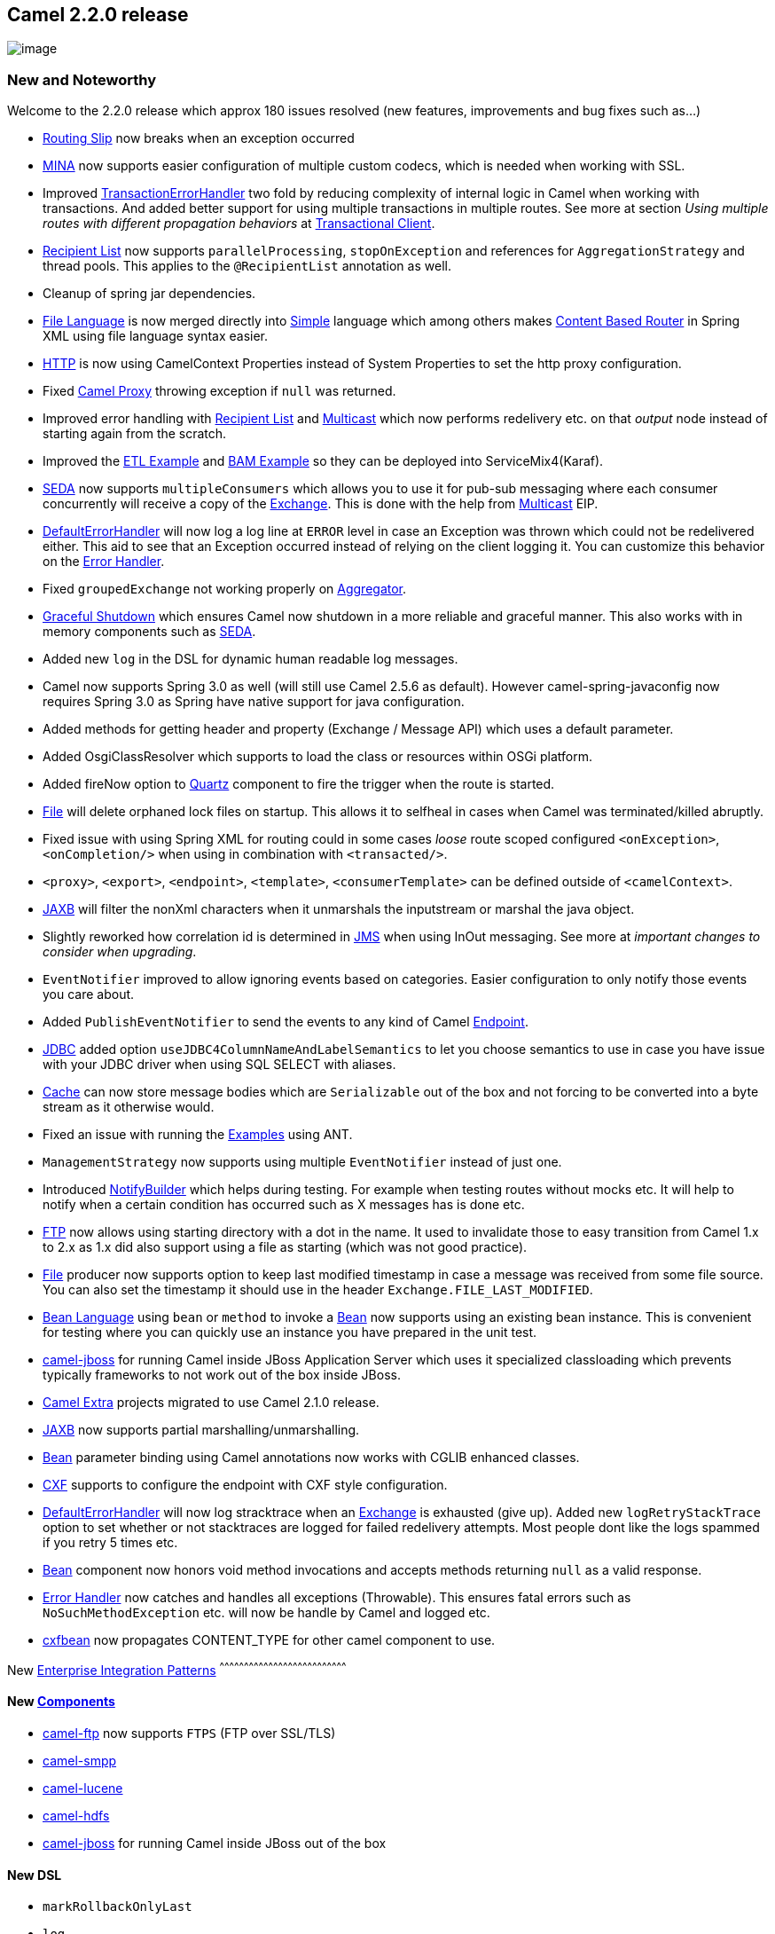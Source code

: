 [[ConfluenceContent]]
[[Camel2.2.0Release-Camel2.2.0release]]
Camel 2.2.0 release
-------------------

image:http://camel.apache.org/download.data/camel-box-v1.0-150x200.png[image]

[[Camel2.2.0Release-NewandNoteworthy]]
New and Noteworthy
~~~~~~~~~~~~~~~~~~

Welcome to the 2.2.0 release which approx 180 issues resolved (new
features, improvements and bug fixes such as...)

* link:routing-slip.html[Routing Slip] now breaks when an exception
occurred
* link:mina.html[MINA] now supports easier configuration of multiple
custom codecs, which is needed when working with SSL.
* Improved link:transactionerrorhandler.html[TransactionErrorHandler]
two fold by reducing complexity of internal logic in Camel when working
with transactions. And added better support for using multiple
transactions in multiple routes. See more at section _Using multiple
routes with different propagation behaviors_ at
link:transactional-client.html[Transactional Client].
* link:recipient-list.html[Recipient List] now supports
`parallelProcessing`, `stopOnException` and references for
`AggregationStrategy` and thread pools. This applies to the
`@RecipientList` annotation as well.
* Cleanup of spring jar dependencies.
* link:file-language.html[File Language] is now merged directly into
link:simple.html[Simple] language which among others makes
link:content-based-router.html[Content Based Router] in Spring XML using
file language syntax easier.
* link:http.html[HTTP] is now using CamelContext Properties instead of
System Properties to set the http proxy configuration.
* Fixed link:using-camelproxy.html[Camel Proxy] throwing exception if
`null` was returned.
* Improved error handling with link:recipient-list.html[Recipient List]
and link:multicast.html[Multicast] which now performs redelivery etc. on
that _output_ node instead of starting again from the scratch.
* Improved the link:etl-example.html[ETL Example] and
link:bam-example.html[BAM Example] so they can be deployed into
ServiceMix4(Karaf).
* link:seda.html[SEDA] now supports `multipleConsumers` which allows you
to use it for pub-sub messaging where each consumer concurrently will
receive a copy of the link:exchange.html[Exchange]. This is done with
the help from link:multicast.html[Multicast] EIP.
* link:defaulterrorhandler.html[DefaultErrorHandler] will now log a log
line at `ERROR` level in case an Exception was thrown which could not be
redelivered either. This aid to see that an Exception occurred instead
of relying on the client logging it. You can customize this behavior on
the link:error-handler.html[Error Handler].
* Fixed `groupedExchange` not working properly on
link:aggregator.html[Aggregator].
* link:graceful-shutdown.html[Graceful Shutdown] which ensures Camel now
shutdown in a more reliable and graceful manner. This also works with in
memory components such as link:seda.html[SEDA].
* Added new `log` in the DSL for dynamic human readable log messages.
* Camel now supports Spring 3.0 as well (will still use Camel 2.5.6 as
default). However camel-spring-javaconfig now requires Spring 3.0 as
Spring have native support for java configuration.
* Added methods for getting header and property (Exchange / Message API)
which uses a default parameter.
* Added OsgiClassResolver which supports to load the class or resources
within OSGi platform.
* Added fireNow option to link:quartz.html[Quartz] component to fire the
trigger when the route is started.
* link:file2.html[File] will delete orphaned lock files on startup. This
allows it to selfheal in cases when Camel was terminated/killed
abruptly.
* Fixed issue with using Spring XML for routing could in some cases
_loose_ route scoped configured `<onException>`, `<onCompletion/>` when
using in combination with `<transacted/>`.
* `<proxy>`, `<export>`, `<endpoint>`, `<template>`,
`<consumerTemplate>` can be defined outside of `<camelContext>`.
* link:jaxb.html[JAXB] will filter the nonXml characters when it
unmarshals the inputstream or marshal the java object.
* Slightly reworked how correlation id is determined in
link:jms.html[JMS] when using InOut messaging. See more at _important
changes to consider when upgrading_.
* `EventNotifier` improved to allow ignoring events based on categories.
Easier configuration to only notify those events you care about.
* Added `PublishEventNotifier` to send the events to any kind of Camel
link:endpoint.html[Endpoint].
* link:jdbc.html[JDBC] added option
`useJDBC4ColumnNameAndLabelSemantics` to let you choose semantics to use
in case you have issue with your JDBC driver when using SQL SELECT with
aliases.
* link:cache.html[Cache] can now store message bodies which are
`Serializable` out of the box and not forcing to be converted into a
byte stream as it otherwise would.
* Fixed an issue with running the link:examples.html[Examples] using
ANT.
* `ManagementStrategy` now supports using multiple `EventNotifier`
instead of just one.
* Introduced link:notifybuilder.html[NotifyBuilder] which helps during
testing. For example when testing routes without mocks etc. It will help
to notify when a certain condition has occurred such as X messages has
is done etc.
* link:ftp2.html[FTP] now allows using starting directory with a dot in
the name. It used to invalidate those to easy transition from Camel 1.x
to 2.x as 1.x did also support using a file as starting (which was not
good practice).
* link:file2.html[File] producer now supports option to keep last
modified timestamp in case a message was received from some file source.
You can also set the timestamp it should use in the header
`Exchange.FILE_LAST_MODIFIED`.
* link:bean-language.html[Bean Language] using `bean` or `method` to
invoke a link:bean.html[Bean] now supports using an existing bean
instance. This is convenient for testing where you can quickly use an
instance you have prepared in the unit test.
* link:camel-jboss.html[camel-jboss] for running Camel inside JBoss
Application Server which uses it specialized classloading which prevents
typically frameworks to not work out of the box inside JBoss.
* http://camel-extra.googlecode.com/[Camel Extra] projects migrated to
use Camel 2.1.0 release.
* link:jaxb.html[JAXB] now supports partial marshalling/unmarshalling.
* link:bean.html[Bean] parameter binding using Camel annotations now
works with CGLIB enhanced classes.
* link:cxf.html[CXF] supports to configure the endpoint with CXF style
configuration.
* link:defaulterrorhandler.html[DefaultErrorHandler] will now log
stracktrace when an link:exchange.html[Exchange] is exhausted (give up).
Added new `logRetryStackTrace` option to set whether or not stacktraces
are logged for failed redelivery attempts. Most people dont like the
logs spammed if you retry 5 times etc.
* link:bean.html[Bean] component now honors void method invocations and
accepts methods returning `null` as a valid response.
* link:error-handler.html[Error Handler] now catches and handles all
exceptions (Throwable). This ensures fatal errors such as
`NoSuchMethodException` etc. will now be handle by Camel and logged etc.
* link:cxf.html[cxfbean] now propagates CONTENT_TYPE for other camel
component to use.

[[Camel2.2.0Release-New]]
New link:enterprise-integration-patterns.html[Enterprise Integration
Patterns]
^^^^^^^^^^^^^^^^^^^^^^^^^^^^^^^^^^^^^^^^^^^^^^^^^^^^^^^^^^^^^^^^^^^^^^^^^^^^^^

[[Camel2.2.0Release-New.1]]
New link:components.html[Components]
^^^^^^^^^^^^^^^^^^^^^^^^^^^^^^^^^^^^

* link:ftp2.html[camel-ftp] now supports `FTPS` (FTP over SSL/TLS)
* link:smpp.html[camel-smpp]
* link:lucene.html[camel-lucene]
* link:hdfs.html[camel-hdfs]
* link:camel-jboss.html[camel-jboss] for running Camel inside JBoss out
of the box

[[Camel2.2.0Release-NewDSL]]
New DSL
^^^^^^^

* `markRollbackOnlyLast`
* `log`

[[Camel2.2.0Release-NewAnnotations]]
New Annotations
^^^^^^^^^^^^^^^

[[Camel2.2.0Release-NewDataFormats]]
New link:data-format.html[Data Formats]
^^^^^^^^^^^^^^^^^^^^^^^^^^^^^^^^^^^^^^^

* link:protobuf.html[camel-protobuff]
* link:dozer-type-conversion.html[camel-dozer]

[[Camel2.2.0Release-New.2]]
New link:languages.html[Languages]
^^^^^^^^^^^^^^^^^^^^^^^^^^^^^^^^^^

[[Camel2.2.0Release-New.3]]
New link:examples.html[Examples]
^^^^^^^^^^^^^^^^^^^^^^^^^^^^^^^^

* link:cafe-example.html[Cafe Example]

[[Camel2.2.0Release-APIbreaking]]
API breaking
~~~~~~~~~~~~

[[Camel2.2.0Release-DefaultComponent]]
DefaultComponent
^^^^^^^^^^^^^^^^

The methods `DefaultComponent.resolveAndRemoveReferenceParameter` and
`DefaultComponent.resolveAndRemoveReferenceParameterList` have been
changed to make the leading `#` sign for bean references optional and to
throw an `IllegalArgumentException` if a referenced bean is not in the
registry. For details see
https://issues.apache.org/activemq/browse/CAMEL-2248[CAMEL-2248].

[[Camel2.2.0Release-Exchange]]
Exchange
^^^^^^^^

The property `Exchange.FILTETED` have been removed as part of
https://issues.apache.org/activemq/browse/CAMEL-2248[CAMEL-2288].

Added two new methods for `getProperty` to accept a `defaultValue` as
parameter to be used when the property does not exists.

[[Camel2.2.0Release-Message]]
Message
^^^^^^^

Added two new methods for `getHeader` to accept a `defaultValue` as
parameter to be used when the header does not exists.

[[Camel2.2.0Release-ExceptionHandler]]
ExceptionHandler
^^^^^^^^^^^^^^^^

The class `org.apache.camel.spi.ExceptionHandler` now have two
additional methods which accepts more details when an Exception occurred
such as a message and the current Exchange.

[[Camel2.2.0Release-@EndpointInject]]
@EndpointInject
^^^^^^^^^^^^^^^

The `name` attribute in @EndpointInject has been renamed to `ref` to be
consistent with the other annotations. Its a reference for an Endpoint
to be looked up in the link:registry.html[Registry].

[[Camel2.2.0Release-BatchConsumer]]
BatchConsumer
^^^^^^^^^^^^^

The `BatchConsumer` have a new method `isBatchAllowed` which should be
used during processing the batch, to break out the batch loop in case
its not allowed anymore. Also `BatchConsumer` should consider implement
`ShutdownAware` to support fine grained control during shutdown. See for
example the `GenericFileConsumer` for details.

[[Camel2.2.0Release-GenericFileProcessStrategy]]
GenericFileProcessStrategy
^^^^^^^^^^^^^^^^^^^^^^^^^^

The `GenericFileProcessStrategy` has a new method `prepareOnStartup`
which is used to _prepare_ the link:file2.html[File] component on
startup, such as deleting orphaned lock files. The same applies for the
`GenericFileExclusiveReadLockStrategy` interface in case you have
developed a custom lock strategy.

[[Camel2.2.0Release-ManagementStrategy]]
ManagementStrategy
^^^^^^^^^^^^^^^^^^

The `ManagementStrategy` now supports multiple `EventNotifier` and thus
have its setter/getter methods adjusted to a `List<EventNotifier>` and
there is a `addEventNotifier` method as well to add a single
`EventNotifier`.

[[Camel2.2.0Release-EventNotifier]]
EventNotifier
^^^^^^^^^^^^^

The `EventNotifier` has new methods for filtering events based on
categories. The `DefaultEventNotifier` class has been renamed to
`LoggingEventNotifier` and a new `EventNotifierSupport` class is added
which is meant for custom implementations to extend.

[[Camel2.2.0Release-UnitOfWork]]
UnitOfWork
^^^^^^^^^^

The `UnitOfWork` have adjusted its methods for setting `RouteContext`
from a setter to a `push` and `pop` style.

[[Camel2.2.0Release-KnownIssues]]
Known Issues
~~~~~~~~~~~~

See known issues from previous releases.

[[Camel2.2.0Release-UsingRecipientListandMina]]
Using RecipientList and Mina
^^^^^^^^^^^^^^^^^^^^^^^^^^^^

When using the link:recipient-list.html[Recipient List] together with
link:mina.html[MINA] endpoints Camel will over time hold on to memory
which could lead to OutOfMemoryErrors. See more at:
https://issues.apache.org/activemq/browse/CAMEL-2484[CAMEL-2484]

[[Camel2.2.0Release-Importantchangestoconsiderwhenupgrading]]
Important changes to consider when upgrading
~~~~~~~~~~~~~~~~~~~~~~~~~~~~~~~~~~~~~~~~~~~~

[[Camel2.2.0Release-Featuresfilemoved]]
Features file moved
^^^^^^^^^^^^^^^^^^^

For Camel 2.2.0, the newly named `features.xml` file can be found in
http://repo2.maven.org/maven2/org/apache/camel/karaf/apache-camel/2.2.0/ +
You can use it in Karaf by doing a
*`features:addUrl mvn:org.apache.camel.karaf/apache-camel/2.2.0/xml/features`*

[[Camel2.2.0Release-Pleasedon'tinstallcamel-osgiandcamel-spring-osgibundleinOSGienvironmentatthesametime]]
Please don't install camel-osgi and camel-spring-osgi bundle in OSGi
environment at the same time
^^^^^^^^^^^^^^^^^^^^^^^^^^^^^^^^^^^^^^^^^^^^^^^^^^^^^^^^^^^^^^^^^^^^^^^^^^^^^^^^^^^^^^^^^^^^^^^^^

We have an issue that installing camel-osgi and camel-spring in
different order will cause the "http://camel.apache.org/schema/spring"
namespace can't be handled rightly in OSGi environment. From Camel 2.2.0
we merged the camel-osgi and camel-spring bundles together, it's
camel-spring-osgi. +
In this way camel-osgi and camel-spring-osgi both have the
BundleActivator which helps camel-core to load the component in OSGi
container. If you install these two bundle at the same time will cause
some conflict on the component finding. +
You just need to install camel-core, camel-spring-osgi bundle to let the
basic camel application work.

[[Camel2.2.0Release-Springjardependencieshavebeencutdownincamel-core.]]
Spring jar dependencies have been cut down in camel-core.
^^^^^^^^^^^^^^^^^^^^^^^^^^^^^^^^^^^^^^^^^^^^^^^^^^^^^^^^^

The `pom.xml` file for *camel-core* have cut down number of spring jar
dependencies to allow Camel to easily run without any Spring .jars at
all. However this affects you if you use maven and use camel-core
without camel-spring or spring at all. If you want to use JMX with Camel
then you need to add the following 4 spring jars required:
`spring-core.jar, spring-beans.jar, spring-context.jar, spring-aop.jar`.
With maven you only need to depend on `spring-context` and `spring-aop`
as they will bring in the other two jars.

See also link:camel-jar-dependencies.html[Camel JAR Dependencies] and
link:camel-jmx.html[Camel JMX].

[[Camel2.2.0Release-Usingfilterin]]
Using filter in link:splitter.html[Splitter]
^^^^^^^^^^^^^^^^^^^^^^^^^^^^^^^^^^^^^^^^^^^^

The `filter` no long influence the `split` and its `AggregationStrategy`
as it was just too confusing why it did that. See
https://issues.apache.org/activemq/browse/CAMEL-2248[CAMEL-2288] for
details.

[[Camel2.2.0Release-camel-httpandproxy]]
camel-http and proxy
^^^^^^^^^^^^^^^^^^^^

The link:http.html[HTTP] component used to read Proxy settings directly
from system properties. You should instead configure proxy wide
information as properties to the `CamelContext` instead. See
link:http.html[HTTP] for details.

[[Camel2.2.0Release-camel-jms]]
camel-jms
^^^^^^^^^

How correlationId is determined has been changed slightly. Now
link:jms.html[JMS] will always use messageId if configured to do so
using `useMessageIDAsCorrelationID==true`. Otherwise `JMSCorrelationID`
is used but if that has not been set then Camel will fallback to use
`messageId` instead. See the method `determineCorrelationId` in the
class `org.apache.camel.component.jms.EndpointMessageListener` for
actual implementation. This change will most likely not affect most
users.

[[Camel2.2.0Release-GettingtheDistributions]]
Getting the Distributions
~~~~~~~~~~~~~~~~~~~~~~~~~

[[Camel2.2.0Release-BinaryDistributions]]
Binary Distributions
^^^^^^^^^^^^^^^^^^^^

[width="100%",cols="34%,33%,33%",options="header",]
|=======================================================================
|Description |Download Link |PGP Signature file of download
|Windows Distribution
|http://archive.apache.org/dist/camel/apache-camel/2.2.0/apache-camel-2.2.0.zip[apache-camel-2.2.0.zip]
|http://archive.apache.org/dist/camel/apache-camel/2.2.0/apache-camel-2.2.0.zip.asc[apache-camel-2.2.0.zip.asc]

|Unix/Linux/Cygwin Distribution
|http://archive.apache.org/dist/camel/apache-camel/2.2.0/apache-camel-2.2.0.tar.gz[apache-camel-2.2.0.tar.gz]
|http://archive.apache.org/dist/camel/apache-camel/2.2.0/apache-camel-2.2.0.tar.gz.asc[apache-camel-2.2.0.tar.gz.asc]
|=======================================================================

[Info]
====
 **The above URLs use redirection**

The above URLs use the Apache Mirror system to redirect you to a
suitable mirror for your download. Some users have experienced issues
with some versions of browsers (e.g. some Safari browsers). If the
download doesn't seem to work for you from the above URL then try using
http://www.mozilla.com/en-US/firefox/[FireFox]

====

[[Camel2.2.0Release-SourceDistributions]]
Source Distributions
^^^^^^^^^^^^^^^^^^^^

[width="100%",cols="34%,33%,33%",options="header",]
|=======================================================================
|Description |Download Link |PGP Signature file of download
|Source for Windows
|http://archive.apache.org/dist/camel/apache-camel/2.2.0/apache-camel-2.2.0-src.zip[apache-camel-2.2.0-src.zip]
|http://archive.apache.org/dist/camel/apache-camel/2.2.0/apache-camel-2.2.0-src.zip.asc[apache-camel-2.2.0-src.zip.asc]
|=======================================================================

[width="100%",cols="34%,33%,33%",]
|=======================================================================
|Source for Unix/Linux/Cygwin
|http://archive.apache.org/dist/camel/apache-camel/2.2.0/apache-camel-2.2.0-src.tar.gz[apache-camel-2.2.0-src.tar.gz]
|http://archive.apache.org/dist/camel/apache-camel/2.2.0/apache-camel-2.2.0-src.tar.gz.asc[apache-camel-2.2.0-src.tar.gz.asc]
|=======================================================================

[[Camel2.2.0Release-GettingtheBinariesusingMaven2]]
Getting the Binaries using Maven 2
^^^^^^^^^^^^^^^^^^^^^^^^^^^^^^^^^^

To use this release in your maven project, the proper dependency
configuration that you should use in your
http://maven.apache.org/guides/introduction/introduction-to-the-pom.html[Maven
POM] is:

[source,brush:,java;,gutter:,false;,theme:,Default]
----
<dependency>
  <groupId>org.apache.camel</groupId>
  <artifactId>camel-core</artifactId>
  <version>2.2.0</version>
</dependency>
----

[[Camel2.2.0Release-SVNTagCheckout]]
SVN Tag Checkout
^^^^^^^^^^^^^^^^

[source,brush:,java;,gutter:,false;,theme:,Default]
----
svn co http://svn.apache.org/repos/asf/camel/tags/camel-2.2.0
----

[[Camel2.2.0Release-Changelog]]
Changelog
~~~~~~~~~

For a more detailed view of new features and bug fixes, see the:

* http://issues.apache.org/jira/secure/ReleaseNote.jspa?projectId=12311211&styleName=Html&version=12315686[JIRA
Release notes for 2.2.0]
